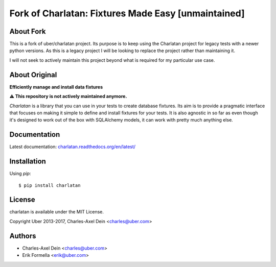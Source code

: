 Fork of Charlatan: Fixtures Made Easy [unmaintained]
============================================

About Fork
----------

This is a fork of uber/charlatan project.
Its purpose is to keep using the Charlatan project for legacy tests with a newer
python versions. As this is a legacy project I will be looking to replace the
project rather than maintaining it.

I will not seek to actively maintain this project beyond what is required
for my particular use case.

About Original
--------------

**Efficiently manage and install data fixtures**

.. image:: https://travis-ci.org/uber/charlatan.png?branch=master
    :target: https://travis-ci.org/uber/charlatan

.. image:: https://coveralls.io/repos/uber/charlatan/badge.png
  :target: https://coveralls.io/r/uber/charlatan

**⚠️ This repository is not actively maintained anymore.**

`Charlatan` is a library that you can use in your tests to create database
fixtures. Its aim is to provide a pragmatic interface that focuses on making it
simple to define and install fixtures for your tests. It is also agnostic in so
far as even though it's designed to work out of the box with SQLAlchemy models,
it can work with pretty much anything else.

Documentation
-------------

Latest documentation:
`charlatan.readthedocs.org/en/latest/ <https://charlatan.readthedocs.org/en/latest/>`_

Installation
------------

Using `pip`::

    $ pip install charlatan

License
-------

charlatan is available under the MIT License.

Copyright Uber 2013-2017, Charles-Axel Dein <charles@uber.com>

Authors
-------

- Charles-Axel Dein <charles@uber.com>
- Erik Formella <erik@uber.com>
